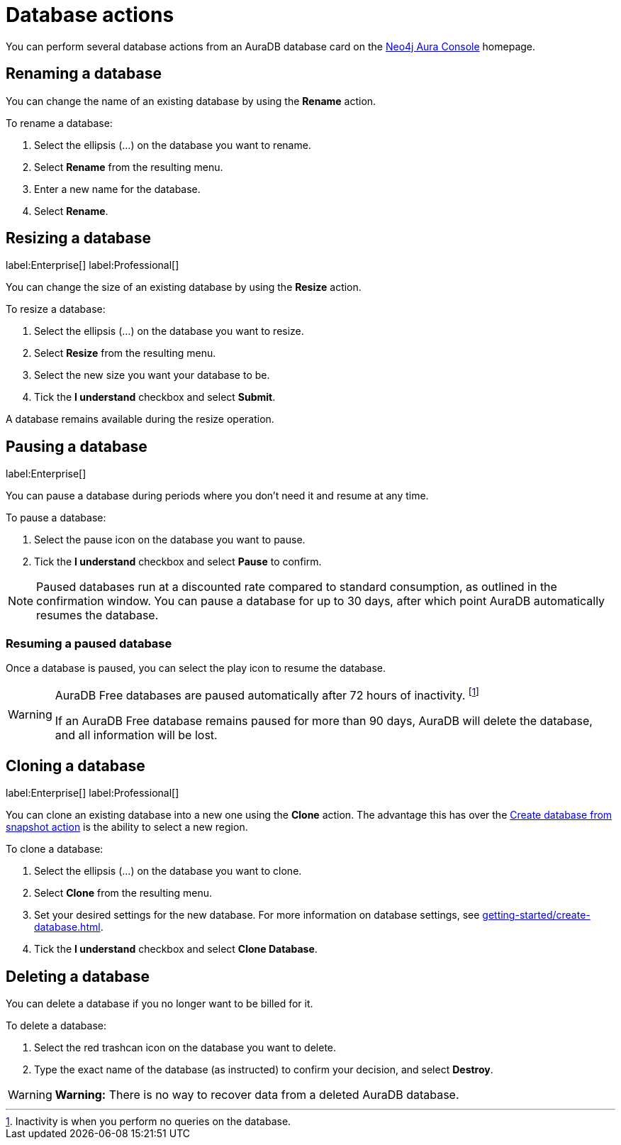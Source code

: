 [[aura-db-actions]]
= Database actions
:description: This page describes how to resize, clone, pause, resume, delete and rename an AuraDB database.

You can perform several database actions from an AuraDB database card on the https://console.neo4j.io/[Neo4j Aura Console] homepage.

== Renaming a database

You can change the name of an existing database by using the *Rename* action.

To rename a database:

. Select the ellipsis (...) on the database you want to rename.
. Select *Rename* from the resulting menu.
. Enter a new name for the database.
. Select *Rename*.

== Resizing a database

label:Enterprise[]
label:Professional[]

You can change the size of an existing database by using the *Resize* action.

To resize a database:

. Select the ellipsis (...) on the database you want to resize.
. Select *Resize* from the resulting menu.
. Select the new size you want your database to be.
. Tick the *I understand* checkbox and select *Submit*.

A database remains available during the resize operation.

== Pausing a database
//label:Professional[]
label:Enterprise[]

You can pause a database during periods where you don't need it and resume at any time.

To pause a database:

. Select the pause icon on the database you want to pause.
. Tick the *I understand* checkbox and select *Pause* to confirm.

[NOTE]
====
Paused databases run at a discounted rate compared to standard consumption, as outlined in the confirmation window.
You can pause a database for up to 30 days, after which point AuraDB automatically resumes the database.
====

=== Resuming a paused database

Once a database is paused, you can select the play icon to resume the database. 

[WARNING]
====
AuraDB Free databases are paused automatically after 72 hours of inactivity. footnote:[Inactivity is when you perform no queries on the database.]

If an AuraDB Free database remains paused for more than 90 days, AuraDB will delete the database, and all information will be lost.
====


== Cloning a database

label:Enterprise[]
label:Professional[]

You can clone an existing database into a new one using the *Clone* action.
The advantage this has over the xref:managing-databases/backup-restore-export.adoc#_backup_and_export[Create database from snapshot action] is the ability to select a new region.

To clone a database:

. Select the ellipsis (...) on the database you want to clone.
. Select *Clone* from the resulting menu.
. Set your desired settings for the new database.
For more information on database settings, see xref:getting-started/create-database.adoc[].
. Tick the *I understand* checkbox and select *Clone Database*.

== Deleting a database

You can delete a database if you no longer want to be billed for it.

To delete a database:

. Select the red trashcan icon on the database you want to delete.
. Type the exact name of the database (as instructed) to confirm your decision, and select *Destroy*.

[WARNING]
====
*Warning:*
There is no way to recover data from a deleted AuraDB database.
====
